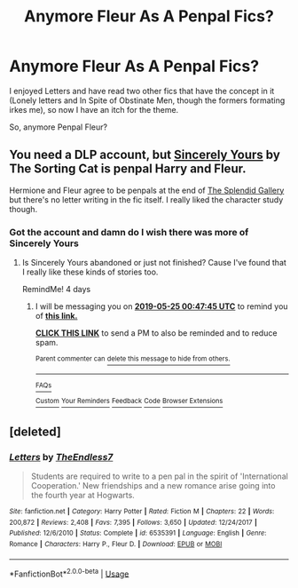 #+TITLE: Anymore Fleur As A Penpal Fics?

* Anymore Fleur As A Penpal Fics?
:PROPERTIES:
:Author: TheDivineDemon
:Score: 13
:DateUnix: 1558192694.0
:DateShort: 2019-May-18
:FlairText: Request
:END:
I enjoyed Letters and have read two other fics that have the concept in it (Lonely letters and In Spite of Obstinate Men, though the formers formating irkes me), so now I have an itch for the theme.

So, anymore Penpal Fleur?


** You need a DLP account, but [[https://forums.darklordpotter.net/threads/25291/][Sincerely Yours]] by The Sorting Cat is penpal Harry and Fleur.

Hermione and Fleur agree to be penpals at the end of [[https://archiveofourown.org/works/18466207][The Splendid Gallery]] but there's no letter writing in the fic itself. I really liked the character study though.
:PROPERTIES:
:Author: lenwinters
:Score: 4
:DateUnix: 1558198805.0
:DateShort: 2019-May-18
:END:

*** Got the account and damn do I wish there was more of Sincerely Yours
:PROPERTIES:
:Author: TheDivineDemon
:Score: 1
:DateUnix: 1558274652.0
:DateShort: 2019-May-19
:END:

**** Is Sincerely Yours abandoned or just not finished? Cause I've found that I really like these kinds of stories too.

RemindMe! 4 days
:PROPERTIES:
:Author: MachaiArcanum
:Score: 1
:DateUnix: 1558399630.0
:DateShort: 2019-May-21
:END:

***** I will be messaging you on [[http://www.wolframalpha.com/input/?i=2019-05-25%2000:47:45%20UTC%20To%20Local%20Time][*2019-05-25 00:47:45 UTC*]] to remind you of [[https://www.reddit.com/r/HPfanfiction/comments/bq52u0/anymore_fleur_as_a_penpal_fics/eo9t7nf/][*this link.*]]

[[http://np.reddit.com/message/compose/?to=RemindMeBot&subject=Reminder&message=%5Bhttps://www.reddit.com/r/HPfanfiction/comments/bq52u0/anymore_fleur_as_a_penpal_fics/eo9t7nf/%5D%0A%0ARemindMe!%20%204%20days][*CLICK THIS LINK*]] to send a PM to also be reminded and to reduce spam.

^{Parent commenter can} [[http://np.reddit.com/message/compose/?to=RemindMeBot&subject=Delete%20Comment&message=Delete!%20eo9t9jz][^{delete this message to hide from others.}]]

--------------

[[http://np.reddit.com/r/RemindMeBot/comments/24duzp/remindmebot_info/][^{FAQs}]]

[[http://np.reddit.com/message/compose/?to=RemindMeBot&subject=Reminder&message=%5BLINK%20INSIDE%20SQUARE%20BRACKETS%20else%20default%20to%20FAQs%5D%0A%0ANOTE:%20Don't%20forget%20to%20add%20the%20time%20options%20after%20the%20command.%0A%0ARemindMe!][^{Custom}]]
[[http://np.reddit.com/message/compose/?to=RemindMeBot&subject=List%20Of%20Reminders&message=MyReminders!][^{Your Reminders}]]
[[http://np.reddit.com/message/compose/?to=RemindMeBotWrangler&subject=Feedback][^{Feedback}]]
[[https://github.com/SIlver--/remindmebot-reddit][^{Code}]]
[[https://np.reddit.com/r/RemindMeBot/comments/4kldad/remindmebot_extensions/][^{Browser Extensions}]]
:PROPERTIES:
:Author: RemindMeBot
:Score: 1
:DateUnix: 1558399665.0
:DateShort: 2019-May-21
:END:


** [deleted]
:PROPERTIES:
:Score: 1
:DateUnix: 1558229806.0
:DateShort: 2019-May-19
:END:

*** [[https://www.fanfiction.net/s/6535391/1/][*/Letters/*]] by [[https://www.fanfiction.net/u/2638737/TheEndless7][/TheEndless7/]]

#+begin_quote
  Students are required to write to a pen pal in the spirit of 'International Cooperation.' New friendships and a new romance arise going into the fourth year at Hogwarts.
#+end_quote

^{/Site/:} ^{fanfiction.net} ^{*|*} ^{/Category/:} ^{Harry} ^{Potter} ^{*|*} ^{/Rated/:} ^{Fiction} ^{M} ^{*|*} ^{/Chapters/:} ^{22} ^{*|*} ^{/Words/:} ^{200,872} ^{*|*} ^{/Reviews/:} ^{2,408} ^{*|*} ^{/Favs/:} ^{7,395} ^{*|*} ^{/Follows/:} ^{3,650} ^{*|*} ^{/Updated/:} ^{12/24/2017} ^{*|*} ^{/Published/:} ^{12/6/2010} ^{*|*} ^{/Status/:} ^{Complete} ^{*|*} ^{/id/:} ^{6535391} ^{*|*} ^{/Language/:} ^{English} ^{*|*} ^{/Genre/:} ^{Romance} ^{*|*} ^{/Characters/:} ^{Harry} ^{P.,} ^{Fleur} ^{D.} ^{*|*} ^{/Download/:} ^{[[http://www.ff2ebook.com/old/ffn-bot/index.php?id=6535391&source=ff&filetype=epub][EPUB]]} ^{or} ^{[[http://www.ff2ebook.com/old/ffn-bot/index.php?id=6535391&source=ff&filetype=mobi][MOBI]]}

--------------

*FanfictionBot*^{2.0.0-beta} | [[https://github.com/tusing/reddit-ffn-bot/wiki/Usage][Usage]]
:PROPERTIES:
:Author: FanfictionBot
:Score: 1
:DateUnix: 1558229823.0
:DateShort: 2019-May-19
:END:
